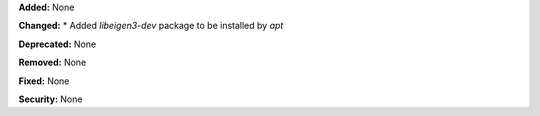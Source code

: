 **Added:** None

**Changed:** 
* Added `libeigen3-dev` package to be installed by `apt`

**Deprecated:** None

**Removed:** None

**Fixed:** None

**Security:** None
